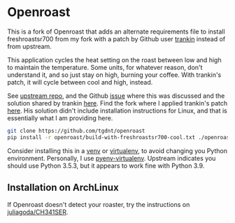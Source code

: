 * Openroast

This is a fork of Openroast that adds an alternate requirements
file to install freshroastsr700 from my fork with a patch by
Github user [[http://github.com/trankin][trankin]] instead of from upstream.

This application cycles the heat setting on the roast between
low and high to maintain the temperature. Some units, for
whatever reason, don't understand it, and so just stay on high,
burning your coffee. With trankin's patch, it will cycle between
cool and high, instead.

See [[https://github.com/roastero/openroast][upstream repo]], and the Github [[https://github.com/Roastero/Openroast/issues/73][issue]] where this was discussed
and the solution shared by trankin [[https://github.com/trankin/Openroast/releases/tag/v1.2.1.1][here]]. Find the fork where I
applied trankin's patch [[https://github.com/tgdnt/freshroastsr700][here]]. His solution didn't include
installation instructions for Linux, and that is essentially
what I am providing here.

#+begin_src bash
git clone https://github.com/tgdnt/openroast
pip install -r openroast/build-with-freshroastsr700-cool.txt ./openroast
#+end_src

Consider installing this in a [[https://docs.python.org/3/library/venv.html][venv]] or [[https://virtualenv.pypa.io/en/stable/][virtualenv]], to avoid
changing you Python environment. Personally, I use
[[https://github.com/pyenv/pyenv-virtualenv][pyenv-virtualenv]]. Upstream indicates you should use Python
3.5.3, but it appears to work fine with Python 3.9.

** Installation on ArchLinux

If Openroast doesn't detect your roaster, try the instructions on
[[https://github.com/juliagoda/CH341SER][juliagoda/CH341SER]].
